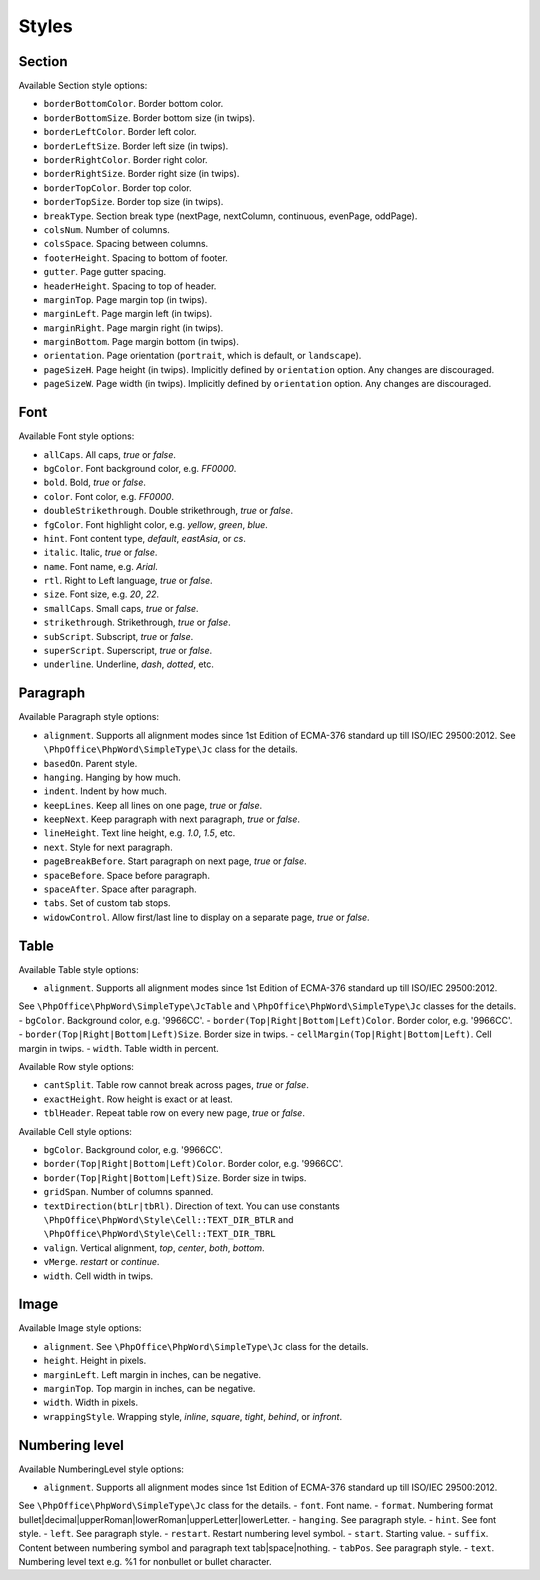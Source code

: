 .. _styles:

Styles
======

.. _section-style:

Section
-------

Available Section style options:

- ``borderBottomColor``. Border bottom color.
- ``borderBottomSize``. Border bottom size (in twips).
- ``borderLeftColor``. Border left color.
- ``borderLeftSize``. Border left size (in twips).
- ``borderRightColor``. Border right color.
- ``borderRightSize``. Border right size (in twips).
- ``borderTopColor``. Border top color.
- ``borderTopSize``. Border top size (in twips).
- ``breakType``. Section break type (nextPage, nextColumn, continuous, evenPage, oddPage).
- ``colsNum``. Number of columns.
- ``colsSpace``. Spacing between columns.
- ``footerHeight``. Spacing to bottom of footer.
- ``gutter``. Page gutter spacing.
- ``headerHeight``. Spacing to top of header.
- ``marginTop``. Page margin top (in twips).
- ``marginLeft``. Page margin left (in twips).
- ``marginRight``. Page margin right (in twips).
- ``marginBottom``. Page margin bottom (in twips).
- ``orientation``. Page orientation (``portrait``, which is default, or ``landscape``).
- ``pageSizeH``. Page height (in twips). Implicitly defined by ``orientation`` option. Any changes are discouraged.
- ``pageSizeW``. Page width (in twips). Implicitly defined by ``orientation`` option. Any changes are discouraged.

.. _font-style:

Font
----

Available Font style options:

- ``allCaps``. All caps, *true* or *false*.
- ``bgColor``. Font background color, e.g. *FF0000*.
- ``bold``. Bold, *true* or *false*.
- ``color``. Font color, e.g. *FF0000*.
- ``doubleStrikethrough``. Double strikethrough, *true* or *false*.
- ``fgColor``. Font highlight color, e.g. *yellow*, *green*, *blue*.
- ``hint``. Font content type, *default*, *eastAsia*, or *cs*.
- ``italic``. Italic, *true* or *false*.
- ``name``. Font name, e.g. *Arial*.
- ``rtl``. Right to Left language, *true* or *false*.
- ``size``. Font size, e.g. *20*, *22*.
- ``smallCaps``. Small caps, *true* or *false*.
- ``strikethrough``. Strikethrough, *true* or *false*.
- ``subScript``. Subscript, *true* or *false*.
- ``superScript``. Superscript, *true* or *false*.
- ``underline``. Underline, *dash*, *dotted*, etc.

.. _paragraph-style:

Paragraph
---------

Available Paragraph style options:

- ``alignment``. Supports all alignment modes since 1st Edition of ECMA-376 standard up till ISO/IEC 29500:2012. See ``\PhpOffice\PhpWord\SimpleType\Jc`` class for the details.
- ``basedOn``. Parent style.
- ``hanging``. Hanging by how much.
- ``indent``. Indent by how much.
- ``keepLines``. Keep all lines on one page, *true* or *false*.
- ``keepNext``. Keep paragraph with next paragraph, *true* or *false*.
- ``lineHeight``. Text line height, e.g. *1.0*, *1.5*, etc.
- ``next``. Style for next paragraph.
- ``pageBreakBefore``. Start paragraph on next page, *true* or *false*.
- ``spaceBefore``. Space before paragraph.
- ``spaceAfter``. Space after paragraph.
- ``tabs``. Set of custom tab stops.
- ``widowControl``. Allow first/last line to display on a separate page, *true* or *false*.

.. _table-style:

Table
-----

Available Table style options:

- ``alignment``. Supports all alignment modes since 1st Edition of ECMA-376 standard up till ISO/IEC 29500:2012.
See ``\PhpOffice\PhpWord\SimpleType\JcTable`` and ``\PhpOffice\PhpWord\SimpleType\Jc`` classes for the details.
- ``bgColor``. Background color, e.g. '9966CC'.
- ``border(Top|Right|Bottom|Left)Color``. Border color, e.g. '9966CC'.
- ``border(Top|Right|Bottom|Left)Size``. Border size in twips.
- ``cellMargin(Top|Right|Bottom|Left)``. Cell margin in twips.
- ``width``. Table width in percent.

Available Row style options:

- ``cantSplit``. Table row cannot break across pages, *true* or *false*.
- ``exactHeight``. Row height is exact or at least.
- ``tblHeader``. Repeat table row on every new page, *true* or *false*.

Available Cell style options:

- ``bgColor``. Background color, e.g. '9966CC'.
- ``border(Top|Right|Bottom|Left)Color``. Border color, e.g. '9966CC'.
- ``border(Top|Right|Bottom|Left)Size``. Border size in twips.
- ``gridSpan``. Number of columns spanned.
- ``textDirection(btLr|tbRl)``. Direction of text. You can use constants ``\PhpOffice\PhpWord\Style\Cell::TEXT_DIR_BTLR`` and ``\PhpOffice\PhpWord\Style\Cell::TEXT_DIR_TBRL``
- ``valign``. Vertical alignment, *top*, *center*, *both*, *bottom*.
- ``vMerge``. *restart* or *continue*.
- ``width``. Cell width in twips.

.. _image-style:

Image
-----

Available Image style options:

- ``alignment``. See ``\PhpOffice\PhpWord\SimpleType\Jc`` class for the details.
- ``height``. Height in pixels.
- ``marginLeft``. Left margin in inches, can be negative.
- ``marginTop``. Top margin in inches, can be negative.
- ``width``. Width in pixels.
- ``wrappingStyle``. Wrapping style, *inline*, *square*, *tight*, *behind*, or *infront*.

.. _numbering-level-style:

Numbering level
---------------

Available NumberingLevel style options:

- ``alignment``. Supports all alignment modes since 1st Edition of ECMA-376 standard up till ISO/IEC 29500:2012.
See ``\PhpOffice\PhpWord\SimpleType\Jc`` class for the details.
- ``font``. Font name.
- ``format``. Numbering format bullet\|decimal\|upperRoman\|lowerRoman\|upperLetter\|lowerLetter.
- ``hanging``. See paragraph style.
- ``hint``. See font style.
- ``left``. See paragraph style.
- ``restart``. Restart numbering level symbol.
- ``start``. Starting value.
- ``suffix``. Content between numbering symbol and paragraph text tab\|space\|nothing.
- ``tabPos``. See paragraph style.
- ``text``. Numbering level text e.g. %1 for nonbullet or bullet character.
